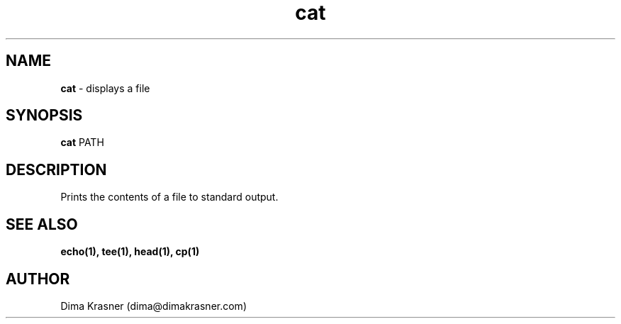 .TH cat 1
.SH NAME
.B cat
\- displays a file
.SH SYNOPSIS
.B cat
PATH
.SH DESCRIPTION
Prints the contents of a file to standard output.
.SH "SEE ALSO"
.B echo(1), tee(1), head(1), cp(1)
.SH AUTHOR
Dima Krasner (dima@dimakrasner.com)
